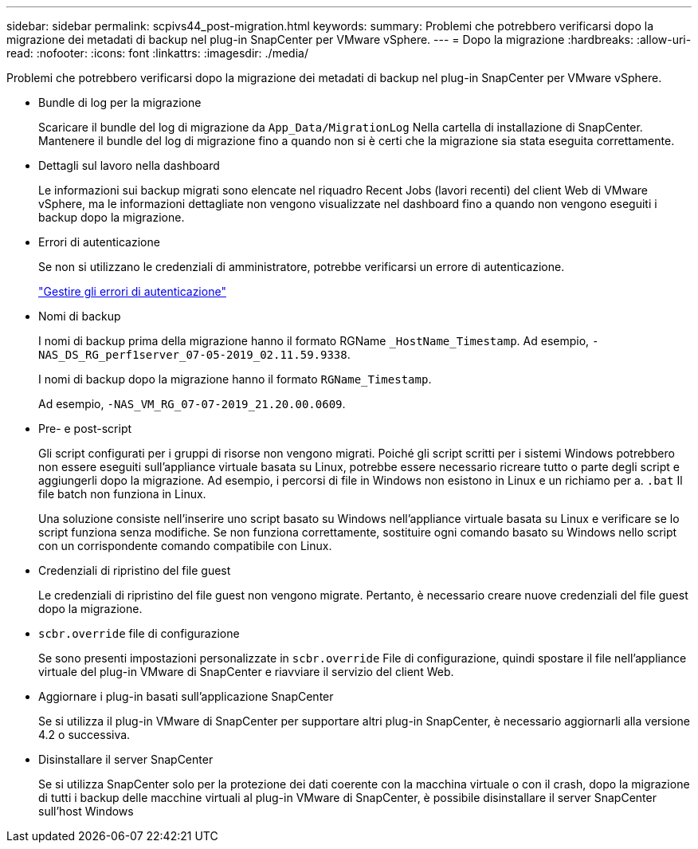 ---
sidebar: sidebar 
permalink: scpivs44_post-migration.html 
keywords:  
summary: Problemi che potrebbero verificarsi dopo la migrazione dei metadati di backup nel plug-in SnapCenter per VMware vSphere. 
---
= Dopo la migrazione
:hardbreaks:
:allow-uri-read: 
:nofooter: 
:icons: font
:linkattrs: 
:imagesdir: ./media/


[role="lead"]
Problemi che potrebbero verificarsi dopo la migrazione dei metadati di backup nel plug-in SnapCenter per VMware vSphere.

* Bundle di log per la migrazione
+
Scaricare il bundle del log di migrazione da `App_Data/MigrationLog` Nella cartella di installazione di SnapCenter. Mantenere il bundle del log di migrazione fino a quando non si è certi che la migrazione sia stata eseguita correttamente.

* Dettagli sul lavoro nella dashboard
+
Le informazioni sui backup migrati sono elencate nel riquadro Recent Jobs (lavori recenti) del client Web di VMware vSphere, ma le informazioni dettagliate non vengono visualizzate nel dashboard fino a quando non vengono eseguiti i backup dopo la migrazione.

* Errori di autenticazione
+
Se non si utilizzano le credenziali di amministratore, potrebbe verificarsi un errore di autenticazione.

+
link:scpivs44_manage_authentication_errors.html["Gestire gli errori di autenticazione"]

* Nomi di backup
+
I nomi di backup prima della migrazione hanno il formato RGName `_HostName_Timestamp`. Ad esempio, `-NAS_DS_RG_perf1server_07-05-2019_02.11.59.9338`.

+
I nomi di backup dopo la migrazione hanno il formato `RGName_Timestamp`.

+
Ad esempio, `-NAS_VM_RG_07-07-2019_21.20.00.0609`.

* Pre- e post-script
+
Gli script configurati per i gruppi di risorse non vengono migrati. Poiché gli script scritti per i sistemi Windows potrebbero non essere eseguiti sull'appliance virtuale basata su Linux, potrebbe essere necessario ricreare tutto o parte degli script e aggiungerli dopo la migrazione. Ad esempio, i percorsi di file in Windows non esistono in Linux e un richiamo per a. `.bat` Il file batch non funziona in Linux.

+
Una soluzione consiste nell'inserire uno script basato su Windows nell'appliance virtuale basata su Linux e verificare se lo script funziona senza modifiche. Se non funziona correttamente, sostituire ogni comando basato su Windows nello script con un corrispondente comando compatibile con Linux.

* Credenziali di ripristino del file guest
+
Le credenziali di ripristino del file guest non vengono migrate. Pertanto, è necessario creare nuove credenziali del file guest dopo la migrazione.

* `scbr.override` file di configurazione
+
Se sono presenti impostazioni personalizzate in `scbr.override` File di configurazione, quindi spostare il file nell'appliance virtuale del plug-in VMware di SnapCenter e riavviare il servizio del client Web.

* Aggiornare i plug-in basati sull'applicazione SnapCenter
+
Se si utilizza il plug-in VMware di SnapCenter per supportare altri plug-in SnapCenter, è necessario aggiornarli alla versione 4.2 o successiva.

* Disinstallare il server SnapCenter
+
Se si utilizza SnapCenter solo per la protezione dei dati coerente con la macchina virtuale o con il crash, dopo la migrazione di tutti i backup delle macchine virtuali al plug-in VMware di SnapCenter, è possibile disinstallare il server SnapCenter sull'host Windows


